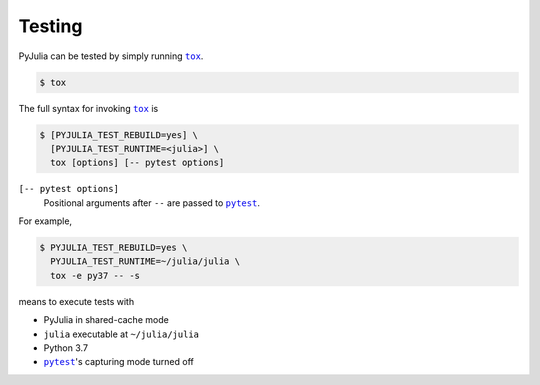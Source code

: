 Testing
-------

PyJulia can be tested by simply running |tox|_.

.. code-block:: console

   $ tox

The full syntax for invoking |tox|_ is

.. |tox| replace:: ``tox``
.. _tox: https://tox.readthedocs.io

.. code-block:: console

   $ [PYJULIA_TEST_REBUILD=yes] \
     [PYJULIA_TEST_RUNTIME=<julia>] \
     tox [options] [-- pytest options]

.. envvar:: PYJULIA_TEST_REBUILD

  *Be careful using this environment variable!*  When it is set to
  ``yes``, your ``PyCall.jl`` installation will be rebuilt using the
  Python interpreter used for testing.  The test suite tries to build
  back to the original configuration but the precompilation would be
  in the stale state after the test.  Note also that it does not work
  if you unconditionally set ``PYTHON`` environment variable in your
  Julia startup file.

.. envvar:: PYJULIA_TEST_RUNTIME

   ``julia`` executable to be used for testing.
   See also `pytest --julia-runtime`.

``[-- pytest options]``
   Positional arguments after ``--`` are passed to |pytest|_.

.. |pytest| replace:: ``pytest``
.. _pytest: https://pytest.org


For example,

.. code-block:: console

   $ PYJULIA_TEST_REBUILD=yes \
     PYJULIA_TEST_RUNTIME=~/julia/julia \
     tox -e py37 -- -s

means to execute tests with

* PyJulia in shared-cache mode
* ``julia`` executable at ``~/julia/julia``
* Python 3.7
* |pytest|_'s capturing mode turned off
